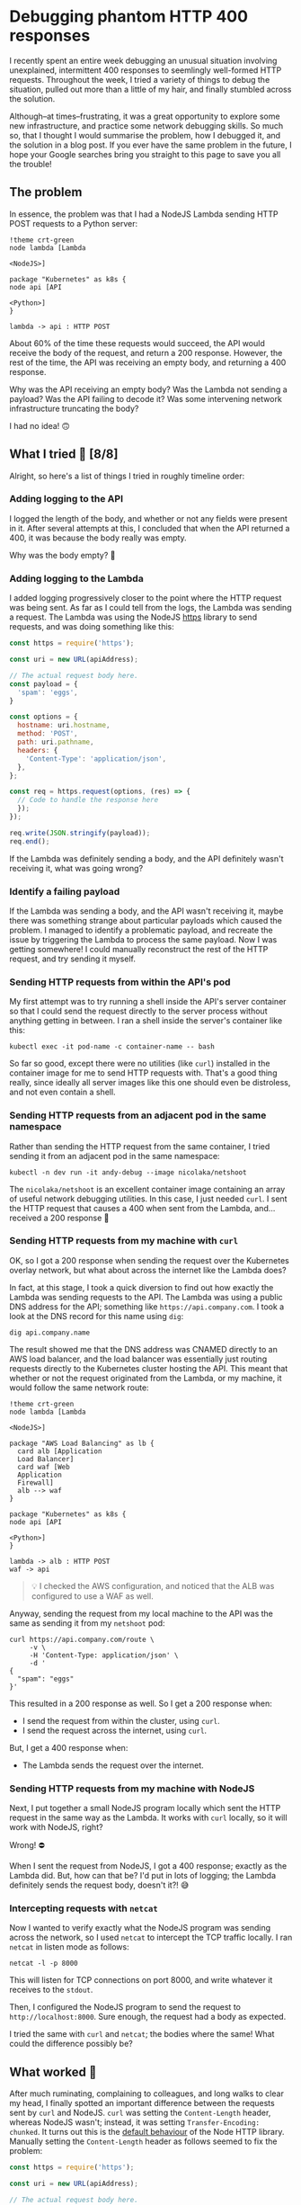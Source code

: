 :PROPERTIES:
:UNNUMBERED: t
:END:
#+options: toc:nil
#+options: stat:nil
#+options: todo:nil
* Debugging phantom HTTP 400 responses
I recently spent an entire week debugging an unusual situation involving unexplained, intermittent 400 responses to seemlingly well-formed HTTP requests. Throughout the week, I tried a variety of things to debug the situation, pulled out more than a little of my hair, and finally stumbled across the solution.

Although--at times--frustrating, it was a great opportunity to explore some new infrastructure, and practice some network debugging skills. So much so, that I thought I would summarise the problem, how I debugged it, and the solution in a blog post. If you ever have the same problem in the future, I hope your Google searches bring you straight to this page to save you all the trouble!
** The problem
In essence, the problem was that I had a NodeJS Lambda sending HTTP POST requests to a Python server:

#+begin_src plantuml :file 400-responses-problem.png
!theme crt-green
node lambda [Lambda

<NodeJS>]

package "Kubernetes" as k8s {
node api [API

<Python>]
}

lambda -> api : HTTP POST
#+end_src

#+RESULTS:
[[file:400-responses-problem.png]]

About 60% of the time these requests would succeed, the API would receive the body of the request, and return a 200 response. However, the rest of the time, the API was receiving an empty body, and returning a 400 response.

Why was the API receiving an empty body? Was the Lambda not sending a payload? Was the API failing to decode it? Was some intervening network infrastructure truncating the body?

I had no idea! 🙃
** What I tried 🔎 [8/8]
Alright, so here's a list of things I tried in roughly timeline order:
*** DONE Adding logging to the API
I logged the length of the body, and whether or not any fields were present in it. After several attempts at this, I concluded that when the API returned a 400, it was because the body really was empty.

Why was the body empty? 🤔
*** DONE Adding logging to the Lambda
I added logging progressively closer to the point where the HTTP request was being sent. As far as I could tell from the logs, the Lambda was sending a request. The Lambda was using the NodeJS [[https://nodejs.org/api/https.html#httpsrequesturl-options-callback][https]] library to send requests, and was doing something like this:

#+begin_src js :exports code
const https = require('https');

const uri = new URL(apiAddress);

// The actual request body here.
const payload = {
  'spam': 'eggs',
}

const options = {
  hostname: uri.hostname,
  method: 'POST',
  path: uri.pathname,
  headers: {
    'Content-Type': 'application/json',
  },
};

const req = https.request(options, (res) => {
  // Code to handle the response here
  });
});

req.write(JSON.stringify(payload));
req.end();
#+end_src

If the Lambda was definitely sending a body, and the API definitely wasn't receiving it, what was going wrong?
*** DONE Identify a failing payload
If the Lambda was sending a body, and the API wasn't receiving it, maybe there was something strange about particular payloads which caused the problem. I managed to identify a problematic payload, and recreate the issue by triggering the Lambda to process the same payload. Now I was getting somewhere! I could manually reconstruct the rest of the HTTP request, and try sending it myself.
*** DONE Sending HTTP requests from within the API's pod
My first attempt was to try running a shell inside the API's server container so that I could send the request directly to the server process without anything getting in between. I ran a shell inside the server's container like this:

#+begin_src shell :exports code
kubectl exec -it pod-name -c container-name -- bash
#+end_src

So far so good, except there were no utilities (like ~curl~) installed in the container image for me to send HTTP requests with. That's a good thing really, since ideally all server images like this one should even be distroless, and not even contain a shell.
*** DONE Sending HTTP requests from an adjacent pod in the same namespace
Rather than sending the HTTP request from the same container, I tried sending it from an adjacent pod in the same namespace:

#+begin_src shell :exports code
kubectl -n dev run -it andy-debug --image nicolaka/netshoot
#+end_src

The ~nicolaka/netshoot~ is an excellent container image containing an array of useful network debugging utilities. In this case, I just needed ~curl~. I sent the HTTP request that causes a 400 when sent from the Lambda, and...received a 200 response 🤔
*** DONE Sending HTTP requests from my machine with ~curl~
OK, so I got a 200 response when sending the request over the Kubernetes overlay network, but what about across the internet like the Lambda does?

In fact, at this stage, I took a quick diversion to find out how exactly the Lambda was sending requests to the API. The Lambda was using a public DNS address for the API; something like ~https://api.company.com~. I took a look at the DNS record for this name using ~dig~:

#+begin_src shell :exports code
dig api.company.name
#+end_src

The result showed me that the DNS address was CNAMED directly to an AWS load balancer, and the load balancer was essentially just routing requests directly to the Kubernetes cluster hosting the API. This meant that whether or not the request originated from the Lambda, or my machine, it would follow the same network route:

#+begin_src plantuml :file 400-reponses-network-route.png
!theme crt-green
node lambda [Lambda

<NodeJS>]

package "AWS Load Balancing" as lb {
  card alb [Application
  Load Balancer]
  card waf [Web
  Application
  Firewall]
  alb --> waf
}

package "Kubernetes" as k8s {
node api [API

<Python>]
}

lambda -> alb : HTTP POST
waf -> api
#+end_src

#+RESULTS:
[[file:400-reponses-network-route.png]]
#+begin_quote
💡 I checked the AWS configuration, and noticed that the ALB was configured to use a WAF as well.
#+end_quote

Anyway, sending the request from my local machine to the API was the same as sending it from my ~netshoot~ pod:

#+begin_src shell :exports code
curl https://api.company.com/route \
     -v \
     -H 'Content-Type: application/json' \
     -d '
{
  "spam": "eggs"
}'
#+end_src

This resulted in a 200 response as well. So I get a 200 response when:

- I send the request from within the cluster, using ~curl~.
- I send the request across the internet, using ~curl~.

But, I get a 400 response when:

- The Lambda sends the request over the internet.
*** DONE Sending HTTP requests from my machine with NodeJS
Next, I put together a small NodeJS program locally which sent the HTTP request in the same way as the Lambda. It works with ~curl~ locally, so it will work with NodeJS, right?

Wrong! ⛔

When I sent the request from NodeJS, I got a 400 response; exactly as the Lambda did. But, how can that be? I'd put in lots of logging; the Lambda definitely sends the request body, doesn't it?! 😅
*** DONE Intercepting requests with ~netcat~
Now I wanted to verify exactly what the NodeJS program was sending across the network, so I used ~netcat~ to intercept the TCP traffic locally. I ran ~netcat~ in listen mode as follows:

#+begin_src shell :exports code
netcat -l -p 8000
#+end_src

This will listen for TCP connections on port 8000, and write whatever it receives to the ~stdout~.

Then, I configured the NodeJS program to send the request to ~http://localhost:8000~. Sure enough, the request had a body as expected.

I tried the same with ~curl~ and ~netcat~; the bodies where the same! What could the difference possibly be?
** What worked 🎊
After much ruminating, complaining to colleagues, and long walks to clear my head, I finally spotted an important difference between the requests sent by ~curl~ and NodeJS. ~curl~ was setting the ~Content-Length~ header, whereas NodeJS wasn't; instead, it was setting ~Transfer-Encoding: chunked~. It turns out this is the [[https://nodejs.org/api/http.html#requestwritechunk-encoding-callback][default behaviour]] of the Node HTTP library. Manually setting the ~Content-Length~ header as follows seemed to fix the problem:

#+begin_src js :exports code
const https = require('https');

const uri = new URL(apiAddress);

// The actual request body here.
const payload = {
  'spam': 'eggs',
}
const json_payload = JSON.stringify(payload)

const options = {
  hostname: uri.hostname,
  method: 'POST',
  path: uri.pathname,
  headers: {
    'Content-Type': 'application/json',
    'Content-Length': Buffer.byteLength(json_payload),
  },
};

const req = https.request(options, (res) => {
  // Code to handle the response here
  });
});

req.write(json_payload);
req.end();
#+end_src

With this changed deployed to the Lambda, payloads which would have resulted in a 400 response now return a 200. Success! 🎉
** DONE Why it worked 💡
But, the question still remained: why did using the ~Transfer-Encoding: chunked~ header cause /intermittent/ 400s. When I investigated the access logs of the ALB, it showed small request sizes when the payload was sent from Javascript, and large sizes when sent from ~curl~.

In other words, when the ~Content-Length~ header was sent, the ALB forwarded the request normally. However, when ~Transfer-Encoding~ was used the ALB didn't forward (or even log) the body. I assume the body was being truncated at the ALB, because there's nothing downstream of it other than the client (as demonstrated by ~dig~ earlier).

I have absolutely no idea why this might be happening, however. Do you?! If you have any good ideas, feel free to [[https://www.linkedin.com/in/andy-kuszyk/][get in touch]]! 📧
